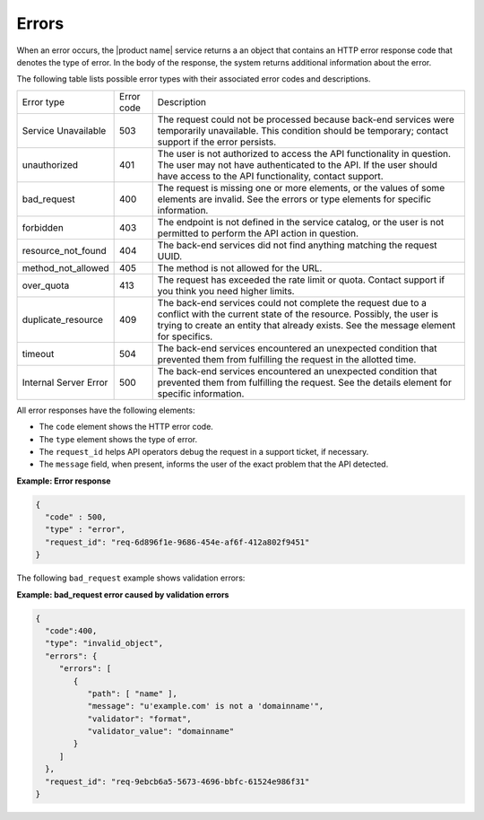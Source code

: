 .. _cdns-dg-errors:

======
Errors
======

When an error occurs, the |product name| service returns a an object that contains an HTTP 
error response code that denotes the type of error. In the body of the response, the system 
returns additional information about the error.

The following table lists possible error types with their associated error codes and 
descriptions.

+----------------------+------+---------------------------------------------------------------------------------------------------------------------------------------------------------------------------------------------------------------------------------------------------+
| Error type           |Error | Description                                                                                                                                                                                                                                       |
|                      |code  |                                                                                                                                                                                                                                                   |
+----------------------+------+---------------------------------------------------------------------------------------------------------------------------------------------------------------------------------------------------------------------------------------------------+
| Service Unavailable  | 503  | The request could not be processed because back-end services were temporarily unavailable. This condition should be temporary; contact support if the error persists.                                                                             |
+----------------------+------+---------------------------------------------------------------------------------------------------------------------------------------------------------------------------------------------------------------------------------------------------+
| unauthorized         | 401  | The user is not authorized to access the API functionality in question. The user may not have authenticated to the API. If the user should have access to the API functionality, contact support.                                                 |
+----------------------+------+---------------------------------------------------------------------------------------------------------------------------------------------------------------------------------------------------------------------------------------------------+
| bad_request          | 400  | The request is missing one or more elements, or the values of some elements are invalid. See the errors or type elements for specific information.                                                                                                |
+----------------------+------+---------------------------------------------------------------------------------------------------------------------------------------------------------------------------------------------------------------------------------------------------+
| forbidden            | 403  | The endpoint is not defined in the service catalog, or the user is not permitted to perform the API action in question.                                                                                                                           |
+----------------------+------+---------------------------------------------------------------------------------------------------------------------------------------------------------------------------------------------------------------------------------------------------+
| resource_not_found   | 404  | The back-end services did not find anything matching the request UUID.                                                                                                                                                                            |
+----------------------+------+---------------------------------------------------------------------------------------------------------------------------------------------------------------------------------------------------------------------------------------------------+
| method_not_allowed   | 405  | The method is not allowed for the URL.                                                                                                                                                                                                            |
+----------------------+------+---------------------------------------------------------------------------------------------------------------------------------------------------------------------------------------------------------------------------------------------------+
| over_quota           | 413  | The request has exceeded the rate limit or quota. Contact support if you think you need higher limits.                                                                                                                                            |
+----------------------+------+---------------------------------------------------------------------------------------------------------------------------------------------------------------------------------------------------------------------------------------------------+
| duplicate_resource   | 409  | The back-end services could not complete the request due to a conflict with the current state of the resource. Possibly, the user is trying to create an entity that already exists. See the message element for specifics.                       |
+----------------------+------+---------------------------------------------------------------------------------------------------------------------------------------------------------------------------------------------------------------------------------------------------+
| timeout              | 504  | The back-end services encountered an unexpected condition that prevented them from fulfilling the request in the allotted time.                                                                                                                   |
+----------------------+------+---------------------------------------------------------------------------------------------------------------------------------------------------------------------------------------------------------------------------------------------------+
| Internal Server Error| 500  | The back-end services encountered an unexpected condition that prevented them from fulfilling the request. See the details element for specific information.                                                                                      |
+----------------------+------+---------------------------------------------------------------------------------------------------------------------------------------------------------------------------------------------------------------------------------------------------+

All error responses have the following elements: 

- The ``code`` element shows the HTTP error code.
- The ``type`` element shows the type of error. 
- The ``request_id`` helps API operators debug the request in a support ticket, if necessary. 
- The ``message`` field, when present, informs the user of the exact problem that the API 
  detected.

**Example: Error response**

.. code::

    {
      "code" : 500,
      "type" : "error",
      "request_id": "req-6d896f1e-9686-454e-af6f-412a802f9451"
    }


The following ``bad_request`` example shows validation errors:

**Example: bad_request error caused by validation errors**

.. code::

    {
      "code":400,
      "type": "invalid_object",
      "errors": {
         "errors": [
            {
               "path": [ "name" ],
               "message": "u'example.com' is not a 'domainname'",
               "validator": "format",
               "validator_value": "domainname"
            }
         ]
      },
      "request_id": "req-9ebcb6a5-5673-4696-bbfc-61524e986f31"
    }
